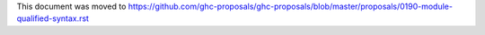 This document was moved to https://github.com/ghc-proposals/ghc-proposals/blob/master/proposals/0190-module-qualified-syntax.rst
